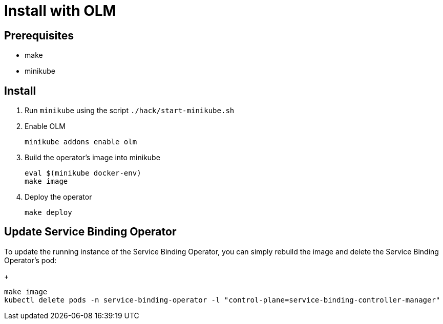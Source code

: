 = Install with OLM

== Prerequisites

* make
* minikube

== Install

1. Run `minikube` using the script `./hack/start-minikube.sh`

2. Enable OLM
[source,bash]
+
----
minikube addons enable olm
----

3. Build the operator's image into minikube
+
[source,bash]
----
eval $(minikube docker-env)
make image
----

4. Deploy the operator
+
[source,bash]
----
make deploy
----

== Update Service Binding Operator

To update the running instance of the Service Binding Operator, you can simply rebuild the image and delete the Service Binding Operator's pod:
+
[source, bash]
----
make image
kubectl delete pods -n service-binding-operator -l "control-plane=service-binding-controller-manager"
----

